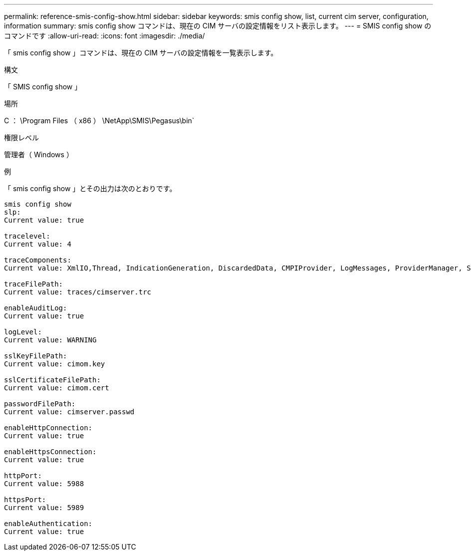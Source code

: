 ---
permalink: reference-smis-config-show.html 
sidebar: sidebar 
keywords: smis config show, list, current cim server, configuration, information 
summary: smis config show コマンドは、現在の CIM サーバの設定情報をリスト表示します。 
---
= SMIS config show のコマンドです
:allow-uri-read: 
:icons: font
:imagesdir: ./media/


[role="lead"]
「 smis config show 」コマンドは、現在の CIM サーバの設定情報を一覧表示します。

.構文
「 SMIS config show 」

.場所
C ： \Program Files （ x86 ） \NetApp\SMIS\Pegasus\bin`

.権限レベル
管理者（ Windows ）

.例
「 smis config show 」とその出力は次のとおりです。

[listing]
----
smis config show
slp:
Current value: true

tracelevel:
Current value: 4

traceComponents:
Current value: XmlIO,Thread, IndicationGeneration, DiscardedData, CMPIProvider, LogMessages, ProviderManager, SSL, Authentication, Authorization

traceFilePath:
Current value: traces/cimserver.trc

enableAuditLog:
Current value: true

logLevel:
Current value: WARNING

sslKeyFilePath:
Current value: cimom.key

sslCertificateFilePath:
Current value: cimom.cert

passwordFilePath:
Current value: cimserver.passwd

enableHttpConnection:
Current value: true

enableHttpsConnection:
Current value: true

httpPort:
Current value: 5988

httpsPort:
Current value: 5989

enableAuthentication:
Current value: true
----